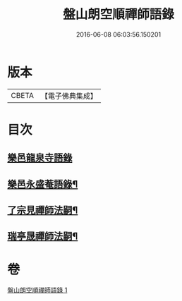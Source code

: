 #+TITLE: 盤山朗空順禪師語錄 
#+DATE: 2016-06-08 06:03:56.150201

* 版本
 |     CBETA|【電子佛典集成】|

* 目次
** [[file:KR6q0585_001.txt::001-0019a2][樂邑龍泉寺語錄]]
** [[file:KR6q0585_001.txt::001-0019c22][樂邑永盛菴語錄¶]]
** [[file:KR6q0585_001.txt::001-0022b2][了宗見禪師法嗣¶]]
** [[file:KR6q0585_001.txt::001-0023b2][瑞亭晟禪師法嗣¶]]

* 卷
[[file:KR6q0585_001.txt][盤山朗空順禪師語錄 1]]

